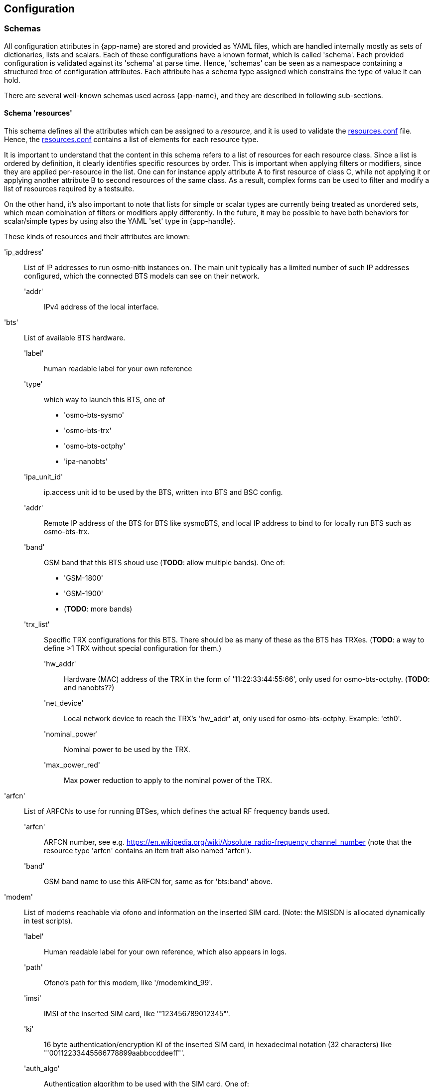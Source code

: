 == Configuration

=== Schemas

All configuration attributes in {app-name} are stored and provided as YAML
files, which are handled internally mostly as sets of dictionaries, lists and
scalars. Each of these configurations have a known format, which is called
'schema'. Each provided configuration is validated against its 'schema' at parse
time. Hence, 'schemas' can be seen as a namespace containing a structured tree
of configuration attributes. Each attribute has a schema type assigned which
constrains the type of value it can hold.

There are several well-known schemas used across {app-name}, and they are
described in following sub-sections.

[[schema_resources]]
==== Schema 'resources'

This schema defines all the attributes which can be assigned to
a _resource_, and it is used to validate the <<resources_conf,resources.conf>>
file. Hence, the <<resources_conf,resources.conf>> contains a list of elements
for each resource type.

It is important to understand that the content in this schema refers to a list of
resources for each resource class. Since a list is ordered by definition, it
clearly identifies specific resources by order. This is important when applying
filters or modifiers, since they are applied per-resource in the list. One can
for instance apply attribute A to first resource of class C, while not applying
it or applying another attribute B to second resources of the same class. As a
result, complex forms can be used to filter and modify a list of resources
required by a testsuite.

On the other hand, it's also important to note that lists for simple or scalar
types are currently being treated as unordered sets, which mean combination of
filters or modifiers apply differently. In the future, it may be possible to
have both behaviors for scalar/simple types by using also the YAML 'set' type in
{app-handle}.

//TODO: update this list and use a table for each resource type
These kinds of resources and their attributes are known:

'ip_address'::
	List of IP addresses to run osmo-nitb instances on. The main unit
	typically has a limited number of such IP addresses configured, which
	the connected BTS models can see on their network.
  'addr':::
	IPv4 address of the local interface.

'bts'::
	List of available BTS hardware.
  'label':::
	human readable label for your own reference
  'type':::
	which way to launch this BTS, one of
	- 'osmo-bts-sysmo'
	- 'osmo-bts-trx'
	- 'osmo-bts-octphy'
	- 'ipa-nanobts'
  'ipa_unit_id':::
	ip.access unit id to be used by the BTS, written into BTS and BSC config.
  'addr':::
	Remote IP address of the BTS for BTS like sysmoBTS, and local IP address
	to bind to for locally run BTS such as osmo-bts-trx.
  'band':::
	GSM band that this BTS shoud use (*TODO*: allow multiple bands). One of:
	- 'GSM-1800'
	- 'GSM-1900'
	- (*TODO*: more bands)
  'trx_list':::
	Specific TRX configurations for this BTS. There should be as many of
	these as the BTS has TRXes. (*TODO*: a way to define >1 TRX without
	special configuration for them.)
    'hw_addr'::::
	Hardware (MAC) address of the TRX in the form of '11:22:33:44:55:66',
	only used for osmo-bts-octphy.  (*TODO*: and nanobts??)
    'net_device'::::
	Local network device to reach the TRX's 'hw_addr' at, only used for
	osmo-bts-octphy. Example: 'eth0'.
    'nominal_power'::::
	Nominal power to be used by the TRX.
    'max_power_red'::::
	Max power reduction to apply to the nominal power of the TRX.
'arfcn'::
	List of ARFCNs to use for running BTSes, which defines the actual RF
	frequency bands used.
  'arfcn':::
	ARFCN number, see e.g.
	https://en.wikipedia.org/wiki/Absolute_radio-frequency_channel_number
	(note that the resource type 'arfcn' contains an item trait also named
	'arfcn').
  'band':::
	GSM band name to use this ARFCN for, same as for 'bts:band' above.

'modem'::
	List of modems reachable via ofono and information on the inserted SIM
	card. (Note: the MSISDN is allocated dynamically in test scripts).
  'label':::
	Human readable label for your own reference, which also appears in logs.
  'path':::
	Ofono's path for this modem, like '/modemkind_99'.
  'imsi':::
	IMSI of the inserted SIM card, like '"123456789012345"'.
  'ki':::
	16 byte authentication/encryption KI of the inserted SIM card, in
	hexadecimal notation (32 characters) like +
	'"00112233445566778899aabbccddeeff"'.
  'auth_algo':::
	Authentication algorithm to be used with the SIM card. One of:
	- 'none'
	- 'xor'
	- 'comp128v1'
  'ciphers':::
	List of ciphers that this modem supports, used to match
	requirements in suites or scenarios. Any combination of:
	- 'a5_0'
	- 'a5_1'
	- 'a5_2'
	- 'a5_3'
	- 'a5_4'
	- 'a5_5'
	- 'a5_6'
	- 'a5_7'
  'features':::
	List of features that this modem supports, used to match requirements in
	suites or scenarios. Any combination of:
	- 'sms'
	- 'gprs'
	- 'voice'
	- 'ussd'

[[schema_want]]
==== Schema 'want'

This schema is basically the same as the <<schema_resources,resources>> one, but
with an extra 'times' attribute for each resource item. All 'times' attributes
are expanded before matching. For example, if a 'suite.conf' requests two BTS,
one may enforce that both BTS should be of type 'osmo-bts-sysmo' in these ways:

----
resources:
  bts:
  - type: osmo-bts-sysmo
  - type: osmo-bts-sysmo
----

or alternatively,

----
resources:
  bts:
  - times: 2
    type: osmo-bts-sysmo
----

[[schema_conf]]
==== Schema 'conf'

This schema is used by <<suite_conf,suite.conf>> and <<scenario_conf,scenario.conf>> files. It contains 3 main element sections:::
[[schema_conf_sec_resources]]
- Section 'resources': Contains a set of elements validated with <<schema_resources,resources>>
  schema. In  <<suite_conf,suite.conf>> it is used to construct the list of
  requested resources. In  <<scenario_conf,scenario.conf>>, it is used to inject
  attributes to the initial <<suite_conf,suite.conf>> _resources_ section and
  hence further restrain it.
[[schema_conf_sec_modifiers]]
- Section 'modifiers': Both in <<suite_conf,suite.conf>> and
  <<scenario_conf,scenario.conf>>, values presented in here are injected into
  the content of the <<schema_conf_sec_resources,resources section>> after
  _resource_ allocation, hereby overwriting attributes passed to the object
  class instance managing the specific _resource_ (matches by resource type and
  list position). Since it is combined with the content of
  <<schema_conf_sec_resources,resources section>>, it is clear that the
  <<schema_resources,resources schema>> is used to validate this content.
[[schema_conf_sec_config]]
- Section 'config': Contains configuration attributes for {app-name} classes which are
  not _resources_, and hence cannot be configured with <<schema_modifiers,modifiers>>.
  They can overwrite values provided in the <<defaults_conf,defaults.conf>> file.

//TODO: defaults.timeout should be change in code to be config.test_timeout or similar
//TODO: 'config' should be split into its own schema and validate defaults.conf

[[config_paths]]
=== Config Paths

The osmo-gsm-tester looks for configuration files in various standard
directories in this order:

- '$HOME/.config/osmo-gsm-tester/'
- '/usr/local/etc/osmo-gsm-tester/'
- '/etc/osmo-gsm-tester/'

The config location can also be set by an environment variable
'$OSMO_GSM_TESTER_CONF', which then overrides the above locations.

The osmo-gsm-tester expects to find the following configuration files in a
configuration directory:

- <<paths_conf,paths.conf>>
- <<resource_conf,resources.conf>>
- <<default_suites_conf,default-suites.conf>> (optional)
- <<defaults_conf,defaults.conf>> (optional)

These are described in detail in the following sections.

[[paths_conf]]
==== 'paths.conf'

The 'paths.conf' file defines where to store the global state (of reserved
resources) and where to find suite and scenario definitions.

Any relative paths found in a 'paths.conf' file are interpreted as relative to
the directory of that 'paths.conf' file.

There's not yet any well-known schema to validate this file contents since it
has only 3 attributes.

.Sample paths.conf file:
----
state_dir: '/var/tmp/osmo-gsm-tester/state'
suites_dir: '/usr/local/src/osmo-gsm-tester/suites'
scenarios_dir: './scenarios'
----

[[state_dir]]
===== 'state_dir'

It contains global or system-wide state for osmo-gsm-tester. In a typical state
dir you can find the following files:

'last_used_*.state'::
	Contains stateful content spanning accross {app-name} instances and
	runs. For instance, 'last used msisdn number.state' is automatically
	(and atomically) increased every time osmo-gsm-tester needs to assign a
	new subscriber in a test, ensuring tests get unique msisdn numbers.
'reserved_resources.state'::
	File containing a set of reserved resources by any number of
	osmo-gsm-tester instances (aka pool of allocated resources). Each
	osmo-gsm-tester instance is responsible to clear its resources from the
	list once it is done using them and are no longer reserved.
'lock'::
	Lock file used to implement a mutual exclusion zone around any state
	files in the 'state_dir', to prevent race conditions between different
	{app-name} instances running in parallel.

This way, several concurrent users of osmo-gsm-tester (ie. several
osmo-gsm-tester processes running in parallel) can run without interfering with
each other (e.g. using same ARFCN, same IP or same ofono modem path).

If you would like to set up several separate configurations (not typical), note
that the 'state_dir' is used to reserve resources, which only works when all
configurations that share resources also use the same 'state_dir'. It's also
important to notice that since resources are stored in YAML dictionary form, if
same physical device is described differently in several
<<resource_conf,resources.conf>> files (used by different {app-name} instances),
resource allocation may not work as expected.

[[suites_dir]]
===== 'suites_dir'

Suites contain a set of tests which are designed to be run together to test a
set of features given a specific set of resources. As a result, resources are
allocated per suite and not per test.

Tests for a given suite are located in the form of '.py' python scripts in the
same directory where the <<suite_conf,suite.conf>> lays.

Tests in the same testsuite willing to use some shared code can do so by putting
it eg. in '$suites_dir/$suitename/lib/testlib.py':
----
#!/usr/bin/env python3
from osmo_gsm_tester.testenv import *

def my_shared_code(foo):
    return foo.bar()
----

and then in the test itself use it this way:
----
#!/usr/bin/env python3
from osmo_gsm_tester.testenv import *

import testlib
suite.test_import_modules_register_for_cleanup(testlib)
from testlib import my_shared_code

bar = my_shared_code(foo)
----

.Sample 'suites_dir' directory tree:
----
suites_dir/
|-- suiteA
|   |-- suite.conf
|   '-- testA.py
|-- suiteB
|   |-- testB.py
|   |-- testC.py
|   |-- lib
|   |   '-- testlib.py
|   '-- suite.conf
----

[[suite_conf]]
===== 'suite.conf'

This file content is parsed using the <<schema_want,Want>> schema.

On the <<schema_want,resources>> section, it provides {app-name} with the base restrictions
(later to be further filtered by <<scenario_conf,scenario>> files) to apply when
allocating resources.

It can also override attributes for the allocated resources through the
<<schema_want,modifiers>> section (to be further modified by
<<scenario_conf,scenario>> files later on). Similarly it can do the same for
general configuration options (no per-resource) through the
<<schema_want,config>> section.

The _schema_ section allows defining a suite's own schema used to validate
parameters passed to it later on through <<scenario_conf,scenario>> files (See
<<scenario_suite_params>>), and which can be retrieved by tests using the
_tenv.config_suite_specific()_ and _tenv.config_test_specific()_ APIs. The first
one will provide the whole dictionary under schema, while the later will return
the dictionary immediatelly inside the former and matching the test name being
run. For instance, if _tenv.config_test_specific()_ is called from test
_a_suite_test_foo.py_, the method will return the contents under dictionary with
key _a_suite_test_foo_.

.Sample 'suite.conf' file:
----
resources:
  ip_address:
  - times: 9 # msc, bsc, hlr, stp, mgw*2, sgsn, ggsn, iperf3srv
  bts:
  - times: 1
  modem:
  - times: 2
    features:
    - gprs
    - voice
  - times: 2
    features:
    - gprs

config:
  bsc:
    net:
      codec_list:
      - fr1

schema:
  some_suite_parameter: 'uint'
  a_suite_test_foo:
    one_test_parameter_for_test_foo: 'str'
    another_test_parameter_for_test_foo: ['bool_str']

defaults:
  timeout: 50s
----

[[scenarios_dir]]
===== 'scenarios_dir'

This dir contains scenario configuration files.

.Sample 'scenarios_dir' directory tree:
----
scenarios_dir/
|-- scenarioA.conf
'-- scenarioB.conf
----

[[scenario_conf]]
===== 'scenario conf file'
Scenarios define further constraints to serve the resource requests of a
<<suite_conf,suite.conf>>, ie. to select specific resources from the general
resource pool specified in <<resource_conf,resources.conf>>.

If only one resource is specified in the scenario, then the resource allocator
assumes the restriction is to be applied to the first resource and that remaining
resources have no restrictions to be taken into consideration.

To apply restrictions only on the second resource, the first element can be left
emtpy, like:

----
resources:
  bts:
  - {}
  - type: osmo-bts-sysmo
----

On the 'osmo_gsm_tester.py' command line and the
<<default_suites_conf,default_suites.conf>>, any number of such scenario
configurations can be combined in the form:

----
<suite_name>:<scenario>[+<scenario>[+...]]
----

e.g.

----
my_suite:sysmo+tch_f+amr
----

*_Parametrized scenario conf files_*:

Furthermore, scenario '.conf' files can be parametrized. The concept is similar to that
of systemd's Template Unit Files. That is, an scenario file can be written so
that some values inside it can be passed at the time of referencing the
scenario name. The idea behind its existence is to re-use the same
scenario file for a set of attributes which are changed and that can have a lot
of different values. For instance, if a scenario is aimed at setting or
filtering some specific attribute holding an integer value, without parametrized
scenarios then a separate file would be needed for each value the user wanted to use.

A parametrized scenario file, similar to systemd Template Unit Files,
contain the character '@' in their file name, ie follow the syntax below:
----
scenario-name@param1,param2,param3,[...],paramN.conf
----

Then, its content can be written this way:
----
$ cat $scenario_dir/my-parametrized-scenario@.conf
resources:
  enb:
  - type: srsenb
    rf_dev_type: ${param1}
modifiers:
  enb:
    - num_prb: ${param2}
----

Finally, it can be referenced during {app-name} execution this way, for instance
when running a suite named '4g':
----
- 4g:my-parametrized-scenario@uhd,6
----
This way {app-name} when parsing the scenarios and combining them with the suite will::
. Find out it is parametrized (name contains '@').
. Split the name
  ('my-parametrized-scenario') from the parameter list (param1='uhd', param2='6')
. Attempt to match a '.conf' file fully matching name and parameters (hence
  specific content can be set for specific values while still using parameters
  for general values), and otherwise match only by name.
. Generate the final
  scenario content from the template available in the matched '.conf' file.

[[scenario_suite_params]]
*_Scenario to set suite/test parameters_*:

First, the suite needs to define its schema in its <<suite_conf,suite.conf>>
file. Check <<suite_conf>> on how to do so.

For instance, for a suite named 'mysuite' containing a test 'a_suite_test_foo.py', and containing this schema in its <<suite_conf,suite.conf>> file:
----
schema:
  some_suite_parameter: 'uint'
  a_suite_test_foo:
    one_test_parameter_for_test_foo: 'str'
    another_test_parameter_for_test_foo: ['bool_str']
----

One could define a parametrized scenario 'myparamscenario@.conf' like this:
----
config:
  suite:
    mysuite:
      some_suite_parameter: ${param1}
      a_suite_test_foo:
        one_test_parameter_for_test_foo: ${param2}
        another_test_parameter_for_test_foo: ['true', 'false', 'false', 'true']
----

And use it in {app-name} this way:
----
mysuite:myparamscenario@4,hello.conf
----

[[resources_conf]]
==== 'resources.conf'

//TODO: update this section
The 'resources.conf' file defines which hardware is connected to the main unit,
as well as which limited configuration items (like IP addresses or ARFCNs)
should be used.

A 'resources.conf' is validated by the <<schema_resources,resources schema>>.
That means it is structured as a list of items for each resource type, where
each item has one or more attributes -- for an example, see
<<resources_conf_example>>.

Side note: at first sight it might make sense to the reader to rather structure
e.g. the 'ip_address' or 'arfcn' configuration as +
'"arfcn: GSM-1800: [512, 514, ...]"', +
but the more verbose format is chosen to stay consistent with the general
structure of resource configurations, which the resource allocation algorithm
uses to resolve required resources according to their traits. These
configurations look cumbersome because they exhibit only one trait / a trait
that is repeated numerous times. No special notation for these cases is
available (yet).

[[default_suites_conf]]
==== 'default-suites.conf' (optional)

The 'default-suites.conf' file contains a YAML list of 'suite:scenario+scenario+...'
combination strings as defined by the 'osmo-gsm-tester.py -s' commandline
option. If invoking the 'osmo-gsm-tester.py' without any suite definitions, the
'-s' arguments are taken from this file instead. Each of these suite + scenario
combinations is run in sequence.

A suite name must match the name of a directory in the
<<suites_dir,suites_dir/>> as defined by <<paths_conf,paths.conf>>.

A scenario name must match the name of a configuration file in the
<<scenarios_dir,scnearios_dir/>> as defined by <<paths_conf,paths.conf>>
(optionally without the '.conf' suffix).

.Sample 'default-suites.conf' file:
----
- sms:sysmo
- voice:sysmo+tch_f
- voice:sysmo+tch_h
- voice:sysmo+dyn_ts
- sms:trx
- voice:trx+tch_f
- voice:trx+tch_h
- voice:trx+dyn_ts
----

==== 'defaults.conf' (optional)

In {app-name} object instances requested by the test and created by the suite
relate to a specific allocated resource. That's not always the case, and even if
it the case the information stored in <<resources_conf,resources.conf>> for that
resource may not contain tons of attributes which the object class needs to
manage the resource.

For this exact reason, the 'defaults.conf' file exist. It contains a set of
default attributes and values (in YAML format) that object classes can use to
fill in the missing gaps, or to provide values which can easily be changed or
overwritten by <<suite_conf,suite.conf>> or <<scenario_conf,scenario.conf>>
files through modifiers.

Each binary run by osmo-gsm-tester, e.g. 'osmo-nitb' or 'osmo-bts-sysmo',
typically has a configuration file template that is populated with values for a
trial run. Hence, a <<suite_conf,suite.conf>>, <<scenario_conf,scenario.conf>>
or a <<resources_conf,resources.conf>> providing a similar setting always has
precedence over the values given in a 'defaults.conf'


.Sample 'defaults.conf' file:
----
nitb:
  net:
    mcc: 901
    mnc: 70
    short_name: osmo-gsm-tester-nitb
    long_name: osmo-gsm-tester-nitb
    auth_policy: closed
    encryption: a5_0

bsc:
  net:
    mcc: 901
    mnc: 70
    short_name: osmo-gsm-tester-msc
    long_name: osmo-gsm-tester-msc
    auth_policy: closed
    encryption: a5_0
    authentication: optional

msc:
  net:
    mcc: 901
    mnc: 70
    short_name: osmo-gsm-tester-msc
    long_name: osmo-gsm-tester-msc
    auth_policy: closed
    encryption: a5_0
    authentication: optional

bsc_bts:
  location_area_code: 23
  base_station_id_code: 63
  stream_id: 255
  osmobsc_bts_type: sysmobts
  trx_list:
  - nominal_power: 23
    max_power_red: 0
    arfcn: 868
    timeslot_list:
    - phys_chan_config: CCCH+SDCCH4
    - phys_chan_config: SDCCH8
    - phys_chan_config: TCH/F_TCH/H_PDCH
    - phys_chan_config: TCH/F_TCH/H_PDCH
    - phys_chan_config: TCH/F_TCH/H_PDCH
    - phys_chan_config: TCH/F_TCH/H_PDCH
    - phys_chan_config: TCH/F_TCH/H_PDCH
    - phys_chan_config: TCH/F_TCH/H_PDCH
----

=== Example Setup

{app-name} comes with an example official setup which is the one used to run
Osmocom's setup. There are actually two different available setups: a
production one and an RnD one, used to develop {app-name} itself. These two set
ups share mostly all configuration, main difference being the
<<resources_conf,resources.conf>> file being used.

All {app-name} related configuration for that environment is publicly available
in 'osmo-gsm-tester.git' itself:

- <<paths_conf,paths.conf>>: Available Available under 'example/', with its paths
  already configured to take required bits from inside the git repository.
- <<suite_dir,suites_dir>>: Available under 'example/suites/'
- <<scenarios_dir,scenarios_dir>>: Available under 'example/scenarios/'
- <<resource_conf,resources.conf>>: Available under 'example/' as
  'resources.conf.prod' for Production setup and as 'resources.conf.rnd' for the
  RnD setup. One must use a symbolic link to have it available as
  'resources.conf'.

//TODO: resources.conf file path should be modifiable through paths.conf!

==== Typical Invocations

Each invocation of osmo-gsm-tester deploys a set of pre-compiled binaries for
the Osmocom core network as well as for the Osmocom based BTS models. To create
such a set of binaries, see <<trials>>.

Examples for launching test trials:

- Run the default suites (see <<default_suites_conf,default_suites.conf>>) on a
  given set of binaries:

----
osmo-gsm-tester.py path/to/my-trial
----

- Run an explicit choice of 'suite:scenario' combinations:

----
osmo-gsm-tester.py path/to/my-trial -s sms:sysmo -s sms:trx -s sms:nanobts
----

- Run one 'suite:scenario1+scenario2' combination, setting log level to 'debug'
  and enabling logging of full python tracebacks, and also only run just the
  'mo_mt_sms.py' test from the suite, e.g. to investigate a test failure:

----
osmo-gsm-tester.py path/to/my-trial -s sms:sysmo+foobar -l dbg -T -t mo_mt
----

A test script may also be run step-by-step in a python debugger, see
<<debugging>>.
